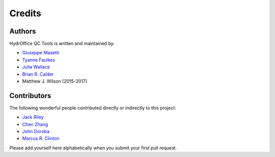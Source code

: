 Credits
-------


Authors
~~~~~~~

HydrOffice QC Tools is written and maintained by:

- `Giuseppe Masetti <mailto:gmasetti@ccom.unh.edu>`_

- `Tyanne Faulkes <mailto:tyanne.faulkes@noaa.gov>`_

- `Julia Wallace <mailto:julia.wallace@noaa.gov>`_

- `Brian R. Calder <mailto:brc@ccom.unh.edu>`_

- Matthew J. Wilson (2015-2017)

Contributors
~~~~~~~~~~~~

The following wonderful people contributed directly or indirectly to this project:

- `Jack Riley <mailto:jack.riley@noaa.gov>`_

- `Chen Zhang <mailto:chen.zhang@noaa.gov>`_

- `John Doroba <mailto:john.doroba@noaa.gov>`_

- `Marcus R. Clinton <mailto:clinton.r.marcus@noaa.gov>`_

Please add yourself here alphabetically when you submit your first pull request.
